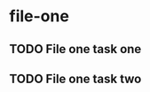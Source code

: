 * file-one
:PROPERTIES:
:CATEGORY: file-one
:END:
** TODO File one task one
** TODO File one task two
